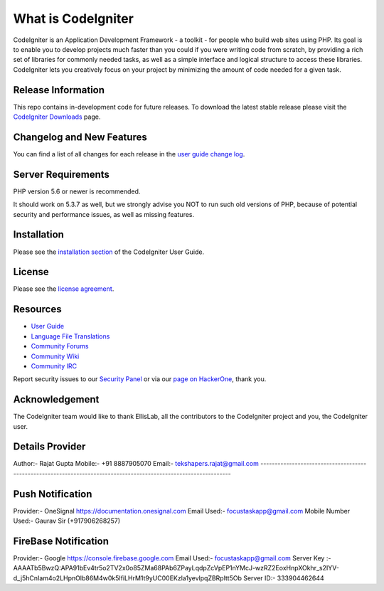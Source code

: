 ###################
What is CodeIgniter
###################

CodeIgniter is an Application Development Framework - a toolkit - for people
who build web sites using PHP. Its goal is to enable you to develop projects
much faster than you could if you were writing code from scratch, by providing
a rich set of libraries for commonly needed tasks, as well as a simple
interface and logical structure to access these libraries. CodeIgniter lets
you creatively focus on your project by minimizing the amount of code needed
for a given task.

*******************
Release Information
*******************

This repo contains in-development code for future releases. To download the
latest stable release please visit the `CodeIgniter Downloads
<https://codeigniter.com/download>`_ page.

**************************
Changelog and New Features
**************************

You can find a list of all changes for each release in the `user
guide change log <https://github.com/bcit-ci/CodeIgniter/blob/develop/user_guide_src/source/changelog.rst>`_.

*******************
Server Requirements
*******************

PHP version 5.6 or newer is recommended.

It should work on 5.3.7 as well, but we strongly advise you NOT to run
such old versions of PHP, because of potential security and performance
issues, as well as missing features.

************
Installation
************

Please see the `installation section <https://codeigniter.com/user_guide/installation/index.html>`_
of the CodeIgniter User Guide.

*******
License
*******

Please see the `license
agreement <https://github.com/bcit-ci/CodeIgniter/blob/develop/user_guide_src/source/license.rst>`_.

*********
Resources
*********

-  `User Guide <https://codeigniter.com/docs>`_
-  `Language File Translations <https://github.com/bcit-ci/codeigniter3-translations>`_
-  `Community Forums <http://forum.codeigniter.com/>`_
-  `Community Wiki <https://github.com/bcit-ci/CodeIgniter/wiki>`_
-  `Community IRC <https://webchat.freenode.net/?channels=%23codeigniter>`_

Report security issues to our `Security Panel <mailto:security@codeigniter.com>`_
or via our `page on HackerOne <https://hackerone.com/codeigniter>`_, thank you.

***************
Acknowledgement
***************

The CodeIgniter team would like to thank EllisLab, all the
contributors to the CodeIgniter project and you, the CodeIgniter user.

*****************************************************************************************************************
Details Provider
*****************************************************************************************************************
Author:- Rajat Gupta
Mobile:- +91 8887905070
Email:- tekshapers.rajat@gmail.com
-----------------------------------------------------------------------------------------------------------------


*****************
Push Notification 
*****************

Provider:- OneSignal https://documentation.onesignal.com
Email Used:- focustaskapp@gmail.com
Mobile Number Used:- Gaurav Sir (+917906268257)

*********************
FireBase Notification 
*********************
Provider:- Google https://console.firebase.google.com
Email Used:- focustaskapp@gmail.com
Server Key :- AAAATb5BwzQ:APA91bEv4tr5o2TV2x0o85ZMa68PAb6ZPayLqdpZcVpEP1nYMcJ-wzRZ2EoxHnpXOkhr_s2IYV-d_j5hCnIam4o2LHpnOlb86M4w0k5IfiLHrM1t9yUC00EKzla1yevlpqZBRpltt5Ob
Server ID:- 333904462644


